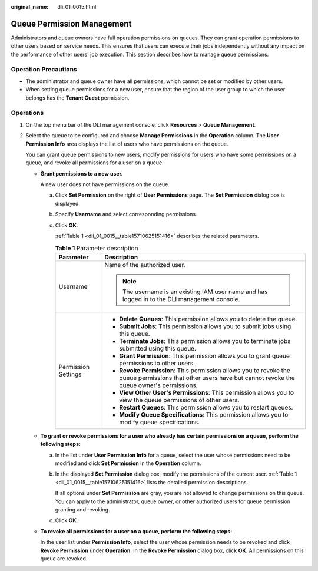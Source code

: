 :original_name: dli_01_0015.html

.. _dli_01_0015:

Queue Permission Management
===========================

Administrators and queue owners have full operation permissions on queues. They can grant operation permissions to other users based on service needs. This ensures that users can execute their jobs independently without any impact on the performance of other users' job execution. This section describes how to manage queue permissions.

Operation Precautions
---------------------

-  The administrator and queue owner have all permissions, which cannot be set or modified by other users.
-  When setting queue permissions for a new user, ensure that the region of the user group to which the user belongs has the **Tenant Guest** permission.

Operations
----------

#. On the top menu bar of the DLI management console, click **Resources** > **Queue Management**.

#. Select the queue to be configured and choose **Manage Permissions** in the **Operation** column. The **User Permission Info** area displays the list of users who have permissions on the queue.

   You can grant queue permissions to new users, modify permissions for users who have some permissions on a queue, and revoke all permissions for a user on a queue.

   -  **Grant permissions to a new user.**

      A new user does not have permissions on the queue.

      a. Click **Set Permission** on the right of **User Permissions** page. The **Set Permission** dialog box is displayed.

      b. Specify **Username** and select corresponding permissions.

      c. Click **OK**.

         :ref:`Table 1 <dli_01_0015__table15710625151416>` describes the related parameters.

         .. _dli_01_0015__table15710625151416:

         .. table:: **Table 1** Parameter description

            +-----------------------------------+-------------------------------------------------------------------------------------------------------------------------------------------------------------+
            | Parameter                         | Description                                                                                                                                                 |
            +===================================+=============================================================================================================================================================+
            | Username                          | Name of the authorized user.                                                                                                                                |
            |                                   |                                                                                                                                                             |
            |                                   | .. note::                                                                                                                                                   |
            |                                   |                                                                                                                                                             |
            |                                   |    The username is an existing IAM user name and has logged in to the DLI management console.                                                               |
            +-----------------------------------+-------------------------------------------------------------------------------------------------------------------------------------------------------------+
            | Permission Settings               | -  **Delete Queues**: This permission allows you to delete the queue.                                                                                       |
            |                                   | -  **Submit Jobs**: This permission allows you to submit jobs using this queue.                                                                             |
            |                                   | -  **Terminate Jobs**: This permission allows you to terminate jobs submitted using this queue.                                                             |
            |                                   | -  **Grant Permission**: This permission allows you to grant queue permissions to other users.                                                              |
            |                                   | -  **Revoke Permission**: This permission allows you to revoke the queue permissions that other users have but cannot revoke the queue owner's permissions. |
            |                                   | -  **View Other User's Permissions**: This permission allows you to view the queue permissions of other users.                                              |
            |                                   | -  **Restart Queues**: This permission allows you to restart queues.                                                                                        |
            |                                   | -  **Modify Queue Specifications**: This permission allows you to modify queue specifications.                                                              |
            +-----------------------------------+-------------------------------------------------------------------------------------------------------------------------------------------------------------+

   -  **To grant or revoke permissions for a user who already has certain permissions on a queue, perform the following steps:**

      a. In the list under **User Permission Info** for a queue, select the user whose permissions need to be modified and click **Set Permission** in the **Operation** column.

      b. In the displayed **Set Permission** dialog box, modify the permissions of the current user. :ref:`Table 1 <dli_01_0015__table15710625151416>` lists the detailed permission descriptions.

         If all options under **Set Permission** are gray, you are not allowed to change permissions on this queue. You can apply to the administrator, queue owner, or other authorized users for queue permission granting and revoking.

      c. Click **OK**.

   -  **To revoke all permissions for a user on a queue, perform the following steps:**

      In the user list under **Permission Info**, select the user whose permission needs to be revoked and click **Revoke Permission** under **Operation**. In the **Revoke Permission** dialog box, click **OK**. All permissions on this queue are revoked.
